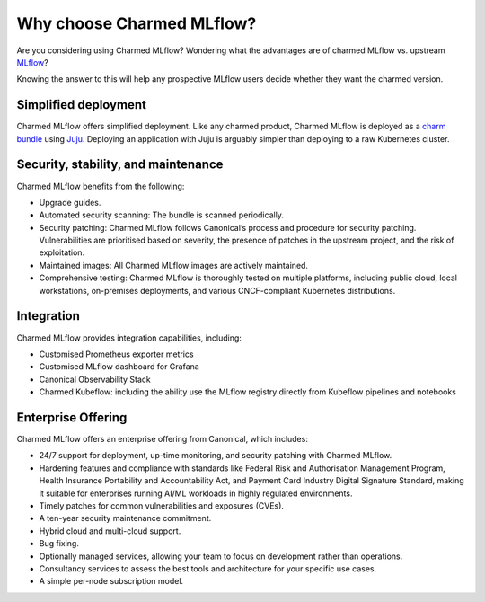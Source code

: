 Why choose Charmed MLflow?
==========================

Are you considering using Charmed MLflow? Wondering what the advantages are of charmed MLflow vs. upstream `MLflow <https://mlflow.org/>`_?

Knowing the answer to this will help any prospective MLflow users decide whether they want the charmed version.

Simplified deployment
--------------------------------------------

Charmed MLflow offers simplified deployment. Like any charmed product, Charmed MLflow is deployed as a `charm bundle <https://juju.is/docs/juju/bundle>`_ using `Juju <https://juju.is/>`_. Deploying an application with Juju is arguably simpler than deploying to a raw Kubernetes cluster.

Security, stability, and maintenance
-------------------------------------

Charmed MLflow benefits from the following:

- Upgrade guides.
- Automated security scanning: The bundle is scanned periodically.
- Security patching: Charmed MLflow follows Canonical’s process and procedure for security patching. Vulnerabilities are prioritised based on severity, the presence of patches in the upstream project, and the risk of exploitation.
- Maintained images: All Charmed MLflow images are actively maintained.
- Comprehensive testing: Charmed MLflow is thoroughly tested on multiple platforms, including public cloud, local workstations, on-premises deployments, and various CNCF-compliant Kubernetes distributions.

Integration
-----------

Charmed MLflow provides integration capabilities, including:

- Customised Prometheus exporter metrics
- Customised MLflow dashboard for Grafana
- Canonical Observability Stack
- Charmed Kubeflow: including the ability use the MLflow registry directly from Kubeflow pipelines and notebooks

Enterprise Offering
--------------------

Charmed MLflow offers an enterprise offering from Canonical, which includes:

- 24/7 support for deployment, up-time monitoring, and security patching with Charmed MLflow.
- Hardening features and compliance with standards like Federal Risk and Authorisation Management Program, Health Insurance Portability and Accountability Act, and Payment Card Industry Digital Signature Standard, making it suitable for enterprises running AI/ML workloads in highly regulated environments.
- Timely patches for common vulnerabilities and exposures (CVEs).
- A ten-year security maintenance commitment.
- Hybrid cloud and multi-cloud support.
- Bug fixing.
- Optionally managed services, allowing your team to focus on development rather than operations.
- Consultancy services to assess the best tools and architecture for your specific use cases.
- A simple per-node subscription model.
